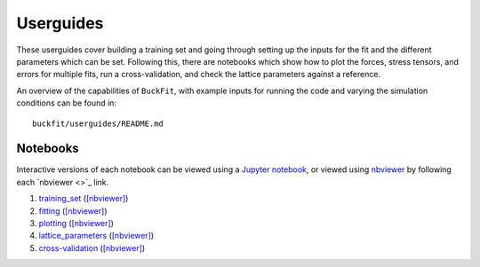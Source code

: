 Userguides
==========

These userguides cover building a training set and going through setting up the inputs for the fit and the different parameters which can be set. Following this, there are notebooks which show how to plot the forces, stress tensors, and errors for multiple fits, run a cross-validation, and check the lattice parameters against a reference.

An overview of the capabilities of ``BuckFit``, with example inputs for running the code and varying the simulation conditions can be found in::

    buckfit/userguides/README.md

Notebooks
---------

Interactive versions of each notebook can be viewed using a `Jupyter notebook <http://jupyter-notebook.readthedocs.io/en/latest/#>`_, or viewed using `nbviewer <https://nbviewer.jupyter.org>`_ by following each `nbviewer <>`_ link.

#. `training_set <https://github.com/LMMorgan/BuckFit/blob/master/userguides/training_set.ipynb>`_ (`[nbviewer] <https://nbviewer.jupyter.org/github/LMMorgan/BuckFit/blob/master/userguides/training_set.ipynb>`_)
#. `fitting <https://github.com/LMMorgan/BuckFit/blob/master/userguides/fitting.ipynb>`_ (`[nbviewer] <https://nbviewer.jupyter.org/github/LMMorgan/BuckFit/blob/master/userguides/itting.ipynb>`_)
#. `plotting <https://github.com/LMMorgan/BuckFit/blob/master/userguides/plotting.ipynb>`_ (`[nbviewer] <https://nbviewer.jupyter.org/github/LMMorgan/BuckFit/blob/master/userguides/plotting.ipynb>`_)
#. `lattice_parameters <https://github.com/LMMorgan/BuckFit/blob/master/userguides/lattice_parameters.ipynb>`_ (`[nbviewer] <https://nbviewer.jupyter.org/github/LMMorgan/BuckFit/blob/master/userguides/lattice_parameters.ipynb>`_)
#. `cross-validation <https://github.com/LMMorgan/BuckFit/blob/master/userguides/cross-validation.ipynb>`_ (`[nbviewer] <https://nbviewer.jupyter.org/github/LMMorgan/BuckFit/blob/master/userguides/cross-validation.ipynb>`_)
